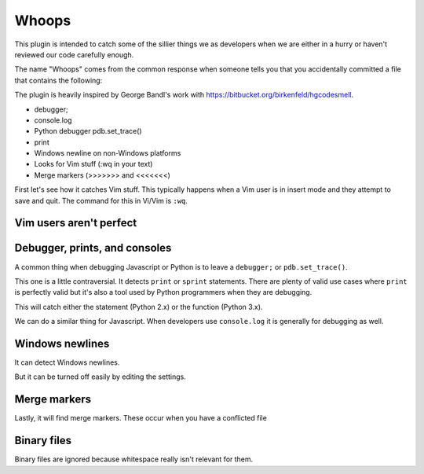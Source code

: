 Whoops
======

This plugin is intended to catch some of the sillier things we as developers
when we are either in a hurry or haven't reviewed our code carefully enough.

The name "Whoops" comes from the common response when someone tells you that
you accidentally committed a file that contains the following:

The plugin is heavily inspired by George Bandl's work with
https://bitbucket.org/birkenfeld/hgcodesmell.

* debugger;
* console.log
* Python debugger pdb.set_trace()
* print
* Windows newline on non-Windows platforms
* Looks for Vim stuff (:wq in your text)
* Merge markers (>>>>>>> and <<<<<<<)

First let's see how it catches Vim stuff. This typically happens when a Vim
user is in insert mode and they attempt to save and quit. The command for this
in Vi/Vim is ``:wq``.

Vim users aren't perfect
~~~~~~~~~~~~~~~~~~~~~~~~

.. expectation::
    :from: 01
    :to: 02

    ▾  whoops

    ⚠  line 1: README
        vim command

    Ran 1 plugin
        Info 0 Warn 1 Stop 0

Debugger, prints, and consoles
~~~~~~~~~~~~~~~~~~~~~~~~~~~~~~

A common thing when debugging Javascript or Python is to leave a ``debugger;``
or ``pdb.set_trace()``.

.. expectation::
    :from: 02
    :to: 03

    ▾  whoops

    ⚠  line 6: a.py
        pdb.set_trace()

    ⚠  line 3: b.js
        javascript debugger

    Ran 1 plugin
        Info 0 Warn 2 Stop 0

This one is a little contraversial. It detects ``print`` or ``sprint``
statements. There are plenty of valid use cases where ``print`` is perfectly
valid but it's also a tool used by Python programmers when they are debugging.

This will catch either the statement (Python 2.x) or the function (Python 3.x).

.. expectation::
    :from: 03
    :to: 04

    ▾  whoops

    ⚠  line 8: a.py
        print statement

    ⚠  line 9: a.py
        print statement

    Ran 1 plugin
        Info 0 Warn 2 Stop 0

We can do a similar thing for Javascript. When developers use ``console.log``
it is generally for debugging as well.

.. expectation::
    :from: 04
    :to: 05

    ▾  whoops

    ⚠  line 5: b.js
        javascript console usage

    Ran 1 plugin
        Info 0 Warn 1 Stop 0

Windows newlines
~~~~~~~~~~~~~~~~

It can detect Windows newlines.

.. expectation::
    :from: 05
    :to: 06

    ▾  whoops

    ⚠  README
        Contains Windows newlines

    Ran 1 plugin
        Info 0 Warn 1 Stop 0

But it can be turned off easily by editing the settings.

.. plugin-settings::

    check_windows_newlines = no

.. expectation::
    :from: 05
    :to: 06

    Ran 1 plugin, nothing to report

Merge markers
~~~~~~~~~~~~~

Lastly, it will find merge markers. These occur when you have a conflicted file

.. plugin-settings::

    check_windows_newlines = no

.. expectation::
    :from: 06
    :to: 07

    ▾  whoops

    ⚠  line 3: README
        merge marker

    ⚠  line 7: README
        merge marker

    Ran 1 plugin
        Info 0 Warn 2 Stop 0

Binary files
~~~~~~~~~~~~

Binary files are ignored because whitespace really isn't relevant for them.

.. expectation::
    :from: 07
    :to: 08

    Ran 1 plugin, nothing to report
